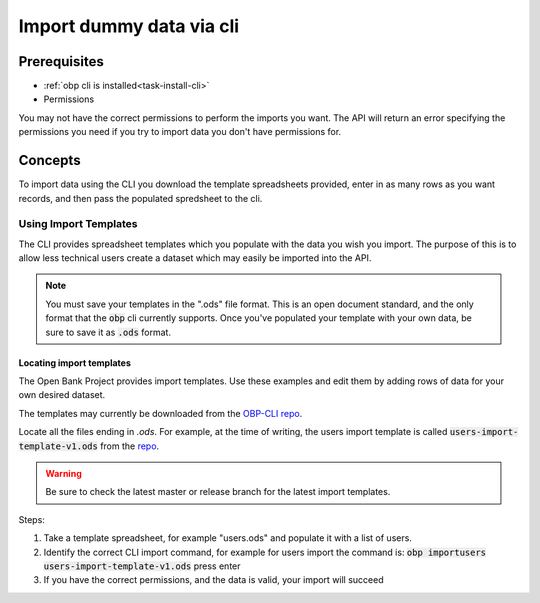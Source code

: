 .. _task-cli-data-import:

Import dummy data via cli
====================


Prerequisites
------------------

- :ref:`obp cli is installed<task-install-cli>`

- Permissions

You may not have the correct permissions to perform the imports you want. The API will return an error specifying the permissions you need if you try to import data you don't have permissions for.


Concepts
-----------

To import data using the CLI you download the template spreadsheets 
provided, enter in as many rows as you want records, and then pass the
populated spredsheet to the cli.

-----------------------
Using Import Templates
-----------------------

The CLI provides spreadsheet templates which you populate with the data you wish you import. The purpose of this is to allow less technical users create a dataset which may easily be imported into the API. 

.. note:: 
  
  You must save your templates in the ".ods" file format.
  This is an open document standard, and the only format that the :code:`obp` cli currently
  supports. Once you've populated your template with your own data, be sure to save it as 
  :code:`.ods` format.

Locating import templates
''''''''''''''''''''''''''

The Open Bank Project provides import templates. Use these examples and edit them by adding rows of data for your
own desired dataset. 

The templates may currently be downloaded from the `OBP-CLI repo <https://github.com/OpenBankProject/OBP-CLI?files=1>`_.

Locate all the files ending in `.ods`. For example, at the time of writing, the users import template is called 
:code:`users-import-template-v1.ods` from the `repo <https://github.com/OpenBankProject/OBP-CLI/blob/cfb220777531ff033034d00922d9c54e69af781a/users-import-template-v1.ods>`_. 

.. warning::

  Be sure to check the latest master or release branch for the latest import templates.


Steps:

1. Take a template spreadsheet, for example "users.ods" and populate it with a list of users. 

2. Identify the correct CLI import command, for example for users import the command is: :code:`obp importusers users-import-template-v1.ods` press enter
3. If you have the correct permissions, and the data is valid, your import will succeed

